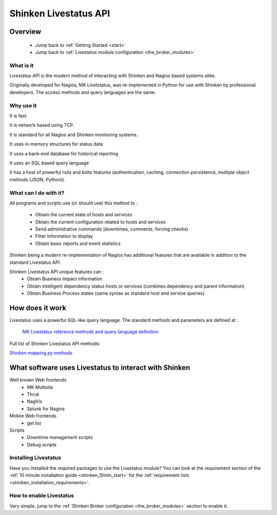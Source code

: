 .. _livestatus_shinken:



Shinken Livestatus API 
=======================





Overview 
---------


  * Jump back to :ref:`Getting Started <start>`
  * Jump back to :ref:`Livestatus module configuration <the_broker_modules>`



What is it 
~~~~~~~~~~~


Livestatus API is the modern method of interacting with Shinken and Nagios based systems alike.

Originally developed for Nagios, MK Livetstatus, was re-implemented in Python for use with Shinken by professional developers. The access methods and query languages are the same.



.. image:: /_static/images/livestatus_-_network_communications.png
   :scale: 90 %





Why use it 
~~~~~~~~~~~


It is fast.

It is network based using TCP.

It is standard for all Nagios and Shinken monitoring systems.

It uses in-memory structures for status data

It uses a back-end database for historical reporting

It uses an SQL based query language

It has a host of powerful nuts and bolts features (authentication, caching, connection persistence, multiple object methods (JSON, Python)).



What can I do with it? 
~~~~~~~~~~~~~~~~~~~~~~~


All programs and scripts use (or should use) this method to :

  * Obtain the current state of hosts and services
  * Obtain the current configuration related to hosts and services
  * Send administrative commands (downtimes, comments, forcing checks)
  * Filter information to display
  * Obtain basic reports and event statistics

Shinken being a modern re-implementation of Nagios has additional features that are available in addition to the standard Livestatus API.

Shinken Livestatus API unique features can :
  * Obtain Business Impact information
  * Obtain intelligent dependency status hosts or services (combines dependency and parent information)
  * Obtain Business Process states (same syntax as standard host and service queries)




How does it work 
-----------------



Livestatus uses a powerful SQL-like query language. The standard methods and parameters are defined at :

   `MK Livestatus reference methods and query language definition`_
  
Full list of Shinken Livestatus API methods:

`Shinken mapping.py methods`_



What software uses Livestatus to interact with Shinken 
-------------------------------------------------------


Well known Web frontends
  * MK Multisite
  * Thruk
  * NagVis
  * Splunk for Nagios

Mobile Web frontends
  * get list

Scripts
  * Downtime management scripts
  * Debug scripts



Installing Livestatus 
~~~~~~~~~~~~~~~~~~~~~~


Have you installed the required packages to use the Livestatus module? You can look at the requirement section of the :ref:`10 minute installation guide <shinken_10min_start>` for the :ref:`requirement lists <shinken_installation_requirements>`.



How to enable Livestatus 
~~~~~~~~~~~~~~~~~~~~~~~~~


Very simple, jump to the :ref:`Shinken Broker configuration <the_broker_modules>` section to enable it.

.. _Shinken mapping.py methods: https://github.com/shinken-monitoring/mod-livestatus/blob/master/module/mapping.py
.. _MK Livestatus reference methods and query language definition: http://mathias-kettner.de/checkmk_livestatus.html
